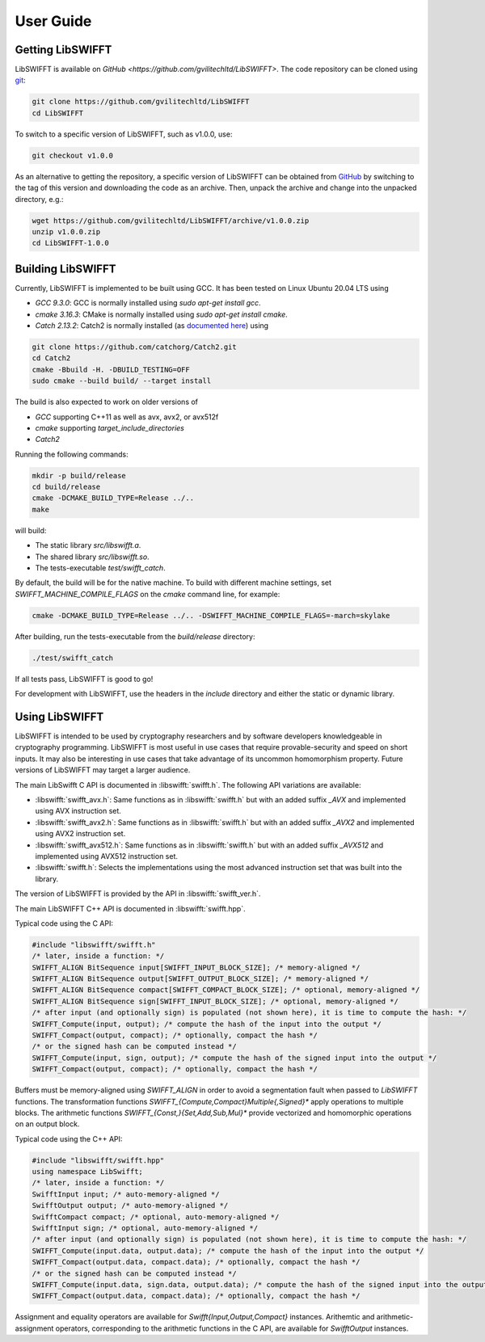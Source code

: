 User Guide
==========

Getting LibSWIFFT
-----------------

LibSWIFFT is available on `GitHub <https://github.com/gvilitechltd/LibSWIFFT>`.
The code repository can be cloned using `git <https://git-scm.com>`_:

.. code-block:: sh

    git clone https://github.com/gvilitechltd/LibSWIFFT
    cd LibSWIFFT

To switch to a specific version of LibSWIFFT, such as v1.0.0, use:

.. code-block:: sh

    git checkout v1.0.0

As an alternative to getting the repository, a specific version of LibSWIFFT can
be obtained from `GitHub <https://github.com/gvilitechltd/LibSWIFFT>`_ by
switching to the tag of this version and downloading the code as an archive.
Then, unpack the archive and change into the unpacked directory, e.g.:

.. code-block:: sh

    wget https://github.com/gvilitechltd/LibSWIFFT/archive/v1.0.0.zip
    unzip v1.0.0.zip
    cd LibSWIFFT-1.0.0

Building LibSWIFFT
------------------

Currently, LibSWIFFT is implemented to be built using GCC. It has been tested on Linux Ubuntu 20.04 LTS using

- `GCC 9.3.0`: GCC is normally installed using `sudo apt-get install gcc`.
- `cmake 3.16.3`: CMake is normally installed using `sudo apt-get install cmake`.
- `Catch 2.13.2`: Catch2 is normally installed (as `documented here <https://github.com/catchorg/Catch2/blob/v2.x/docs/cmake-integration.md#installing-catch2-from-git-repository>`_) using

.. code-block:: sh

    git clone https://github.com/catchorg/Catch2.git
    cd Catch2
    cmake -Bbuild -H. -DBUILD_TESTING=OFF
    sudo cmake --build build/ --target install

The build is also expected to work on older versions of

- `GCC` supporting C++11 as well as avx, avx2, or avx512f
- `cmake` supporting `target_include_directories`
- `Catch2`

Running the following commands:

.. code-block:: sh

    mkdir -p build/release
    cd build/release
    cmake -DCMAKE_BUILD_TYPE=Release ../..
    make

will build:

- The static library `src/libswifft.a`.
- The shared library `src/libswifft.so`.
- The tests-executable `test/swifft_catch`.

By default, the build will be for the native machine. To build with different machine settings, set `SWIFFT_MACHINE_COMPILE_FLAGS` on the `cmake` command line, for example:

.. code-block:: sh

    cmake -DCMAKE_BUILD_TYPE=Release ../.. -DSWIFFT_MACHINE_COMPILE_FLAGS=-march=skylake

After building, run the tests-executable from the `build/release` directory:

.. code-block:: sh

    ./test/swifft_catch

If all tests pass, LibSWIFFT is good to go!

For development with LibSWIFFT, use the headers in the `include` directory and either the static or dynamic library.

Using LibSWIFFT
---------------

LibSWIFFT is intended to be used by cryptography researchers and by software developers knowledgeable in cryptography programming. LibSWIFFT is most useful in use cases that require provable-security and
speed on short inputs. It may also be interesting in use cases that take advantage of its uncommon homomorphism property. Future versions of LibSWIFFT may target a larger audience.

The main LibSwifft C API is documented in :libswifft:`swifft.h`. The following API variations are available:

- :libswifft:`swifft_avx.h`: Same functions as in :libswifft:`swifft.h` but with an added suffix `_AVX` and implemented using AVX instruction set.
- :libswifft:`swifft_avx2.h`: Same functions as in :libswifft:`swifft.h` but with an added suffix `_AVX2` and implemented using AVX2 instruction set.
- :libswifft:`swifft_avx512.h`: Same functions as in :libswifft:`swifft.h` but with an added suffix `_AVX512` and implemented using AVX512 instruction set.
- :libswifft:`swifft.h`: Selects the implementations using the most advanced instruction set that was built into the library.

The version of LibSWIFFT is provided by the API in :libswifft:`swifft_ver.h`.

The main LibSWIFFT C++ API is documented in :libswifft:`swifft.hpp`.

Typical code using the C API:

.. code-block:: c

    #include "libswifft/swifft.h"
    /* later, inside a function: */
    SWIFFT_ALIGN BitSequence input[SWIFFT_INPUT_BLOCK_SIZE]; /* memory-aligned */
    SWIFFT_ALIGN BitSequence output[SWIFFT_OUTPUT_BLOCK_SIZE]; /* memory-aligned */
    SWIFFT_ALIGN BitSequence compact[SWIFFT_COMPACT_BLOCK_SIZE]; /* optional, memory-aligned */
    SWIFFT_ALIGN BitSequence sign[SWIFFT_INPUT_BLOCK_SIZE]; /* optional, memory-aligned */
    /* after input (and optionally sign) is populated (not shown here), it is time to compute the hash: */
    SWIFFT_Compute(input, output); /* compute the hash of the input into the output */
    SWIFFT_Compact(output, compact); /* optionally, compact the hash */
    /* or the signed hash can be computed instead */
    SWIFFT_Compute(input, sign, output); /* compute the hash of the signed input into the output */
    SWIFFT_Compact(output, compact); /* optionally, compact the hash */

Buffers must be memory-aligned using `SWIFFT_ALIGN` in order to avoid a segmentation fault when passed to `LibSWIFFT` functions. The transformation functions `SWIFFT_{Compute,Compact}Multiple{,Signed}*` apply operations to multiple blocks. The arithmetic functions `SWIFFT_{Const,}{Set,Add,Sub,Mul}*` provide vectorized and homomorphic operations on an output block.

Typical code using the C++ API:

.. code-block:: cpp

    #include "libswifft/swifft.hpp"
    using namespace LibSwifft;
    /* later, inside a function: */
    SwifftInput input; /* auto-memory-aligned */
    SwifftOutput output; /* auto-memory-aligned */
    SwifftCompact compact; /* optional, auto-memory-aligned */
    SwifftInput sign; /* optional, auto-memory-aligned */
    /* after input (and optionally sign) is populated (not shown here), it is time to compute the hash: */
    SWIFFT_Compute(input.data, output.data); /* compute the hash of the input into the output */
    SWIFFT_Compact(output.data, compact.data); /* optionally, compact the hash */
    /* or the signed hash can be computed instead */
    SWIFFT_Compute(input.data, sign.data, output.data); /* compute the hash of the signed input into the output */
    SWIFFT_Compact(output.data, compact.data); /* optionally, compact the hash */

Assignment and equality operators are available for `Swifft{Input,Output,Compact}` instances. Arithemtic and arithmetic-assignment operators, corresponding to the arithmetic functions in the C API, are available for `SwifftOutput` instances.

